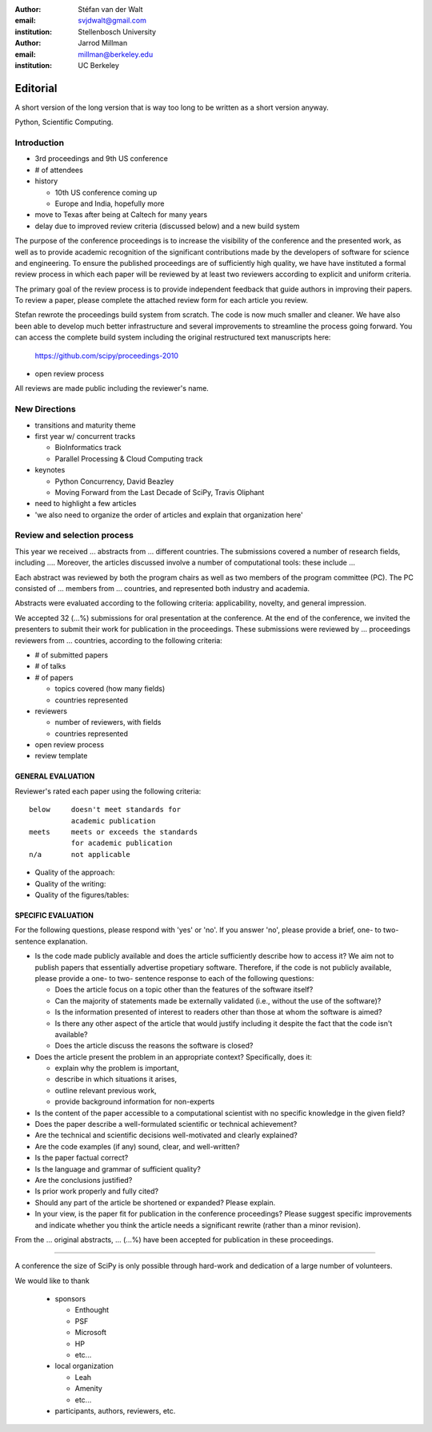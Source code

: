 :author: Stéfan van der Walt
:email: svjdwalt@gmail.com
:institution: Stellenbosch University

:author: Jarrod Millman
:email: millman@berkeley.edu
:institution: UC Berkeley

---------
Editorial
---------

.. class:: abstract

    A short version of the long version that is way too long to be written as a
    short version anyway.

.. class:: keywords

    Python, Scientific Computing.

Introduction
------------

- 3rd proceedings and 9th US conference
- # of attendees

- history

  - 10th US conference coming up
  - Europe and India, hopefully more

- move to Texas after being at Caltech for many years

- delay due to improved review criteria (discussed below)
  and a new build system

The purpose of the conference proceedings is to increase the
visibility of the conference and the presented work, as well as to
provide academic recognition of the significant contributions made by
the developers of software for science and engineering. To ensure the
published proceedings are of sufficiently high quality, we have have
instituted a formal review process in which each paper will be
reviewed by at least two reviewers according to explicit and uniform
criteria.

The primary goal of the review process is to provide independent
feedback that guide authors in improving their papers. To review a
paper, please complete the attached review form for each article you
review.

Stefan rewrote the proceedings
build system from scratch. The code is now much smaller and cleaner.
We have also been able to develop much better infrastructure and
several improvements to streamline the process going forward. You can
access the complete build system including the original restructured
text manuscripts here:

 https://github.com/scipy/proceedings-2010

- open review process

All reviews are made public including the reviewer's name. 

New Directions
--------------

- transitions and maturity theme

- first year w/ concurrent tracks

  - BioInformatics track
  - Parallel Processing & Cloud Computing track

- keynotes

  - Python Concurrency, David Beazley
  - Moving Forward from the Last Decade of SciPy, Travis Oliphant

- need to highlight a few articles

- 'we also need to organize the order of articles and explain
  that organization here'

Review and selection process
----------------------------

This year we received ... abstracts from ... different countries. The
submissions covered a number of research fields, including ....
Moreover, the articles discussed involve a number of computational tools: these
include ...
 
Each abstract was reviewed by both the program chairs as well as
two members of the program committee (PC). The PC consisted of ...
members from ... countries, and represented both industry and academia.


Abstracts were evaluated according to the following criteria:
applicability, novelty, and general impression.

We accepted 32 (...%) submissions for oral presentation at the
conference. At the end of the conference, we invited the
presenters to submit their work for publication in the
proceedings. These submissions were reviewed by ... proceedings
reviewers from ... countries, according to the following criteria:

- # of submitted papers
- # of talks
- # of papers

  - topics covered (how many fields)
  - countries represented

- reviewers

  - number of reviewers, with fields
  - countries represented

- open review process
- review template

GENERAL EVALUATION
~~~~~~~~~~~~~~~~~~

Reviewer's rated each paper using the following criteria::

  below     doesn't meet standards for
            academic publication
  meets     meets or exceeds the standards
            for academic publication
  n/a       not applicable

- Quality of the approach:

- Quality of the writing:

- Quality of the figures/tables:


SPECIFIC EVALUATION
~~~~~~~~~~~~~~~~~~~

For the following questions, please respond with 'yes' or 'no'.  If you
answer 'no',  please provide a brief, one- to two-sentence explanation.

- Is the code made publicly available and does the article sufficiently
  describe how to access it?  We aim not to publish papers that essentially
  advertise propetiary software.  Therefore, if the code is not publicly
  available, please provide a one- to two- sentence response to each of the
  following questions: 

  - Does the article focus on a topic other than the features
    of the software itself?
  - Can the majority of statements made be externally validated
    (i.e., without the use of the software)?
  - Is the information presented of interest to readers other than
    those at whom the software is aimed?
  - Is there any other aspect of the article that would
    justify including it despite the fact that the code
    isn't available?
  - Does the article discuss the reasons the software is closed?
   
- Does the article present the problem in an appropriate context?
  Specifically, does it:
  
  - explain why the problem is important,
  - describe in which situations it arises,
  - outline relevant previous work, 
  - provide background information for non-experts 

- Is the content of the paper accessible to a computational scientist
  with no specific knowledge in the given field?

- Does the paper describe a well-formulated scientific or technical
  achievement?

- Are the technical and scientific decisions well-motivated and
  clearly explained?

- Are the code examples (if any) sound, clear, and well-written?

- Is the paper factual correct?

- Is the language and grammar of sufficient quality?

- Are the conclusions justified?

- Is prior work properly and fully cited?

- Should any part of the article be shortened or expanded? Please explain.

- In your view, is the paper fit for publication in the conference proceedings?
  Please suggest specific improvements and indicate whether you think the
  article needs a significant rewrite (rather than a minor revision).
 
From the ... original abstracts, ... (...%) have been accepted for publication
in these proceedings.

----------

A conference the size of SciPy is only possible through hard-work and dedication
of a large number of volunteers.

We would like to thank

  - sponsors
  
    - Enthought
    - PSF
    - Microsoft
    - HP
    - etc...
  
  - local organization
  
    - Leah
    - Amenity
    - etc...

  - participants, authors, reviewers, etc.
